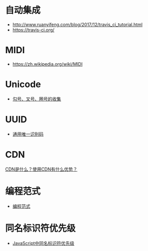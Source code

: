 * 自动集成
  + http://www.ruanyifeng.com/blog/2017/12/travis_ci_tutorial.html
  + https://travis-ci.org/

* MIDI
  + https://zh.wikipedia.org/wiki/MIDI
* Unicode
  + [[https://blog.csdn.net/xuhuan_wh/article/details/8533675][勾号、叉号、圈号的收集]]

* UUID
  + [[https://zh.wikipedia.org/wiki/%E9%80%9A%E7%94%A8%E5%94%AF%E4%B8%80%E8%AF%86%E5%88%AB%E7%A0%81][通用唯一识别码]]

* CDN
  [[https://www.zhihu.com/question/36514327?rf=37353035][CDN是什么？使用CDN有什么优势？]]
* 编程范式
  + [[https://zh.wikipedia.org/wiki/%E7%BC%96%E7%A8%8B%E8%8C%83%E5%9E%8B][编程范式]]

* 同名标识符优先级
  + [[http://www.cnblogs.com/snandy/archive/2011/03/11/1980399.html][JavaScript中同名标识符优先级]]
